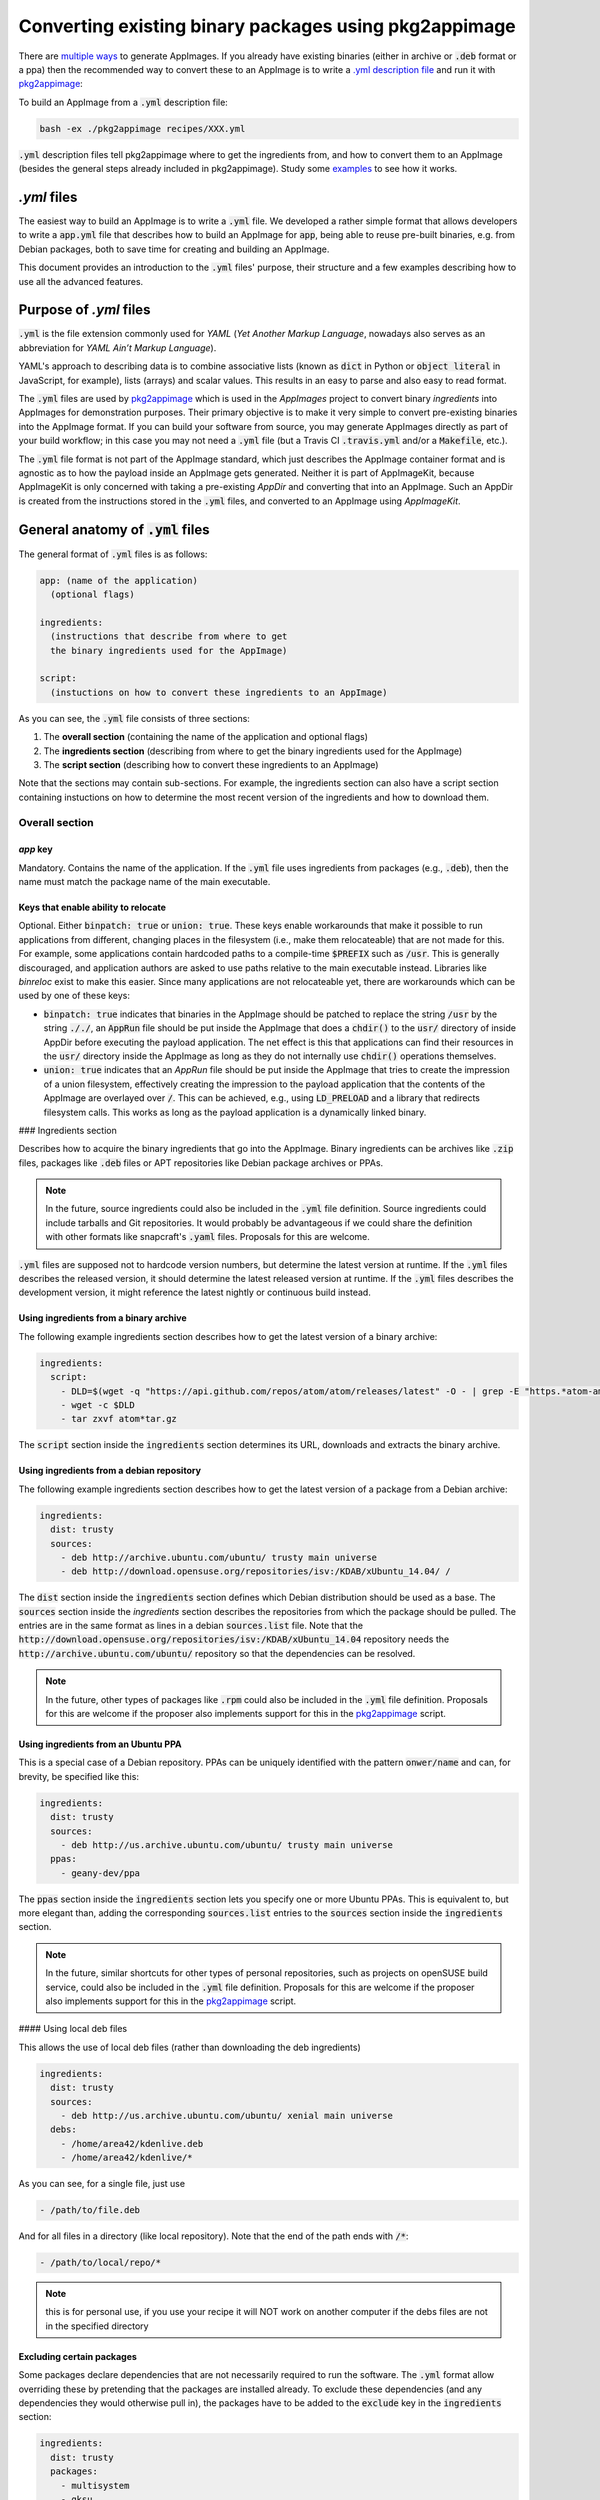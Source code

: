 Converting existing binary packages using pkg2appimage
======================================================

There are `multiple ways <https://github.com/AppImage/AppImageKit/wiki/Creating-AppImages>`_ to generate AppImages. If you already have existing binaries (either in archive or :code:`.deb` format or a ppa) then the recommended way to convert these to an AppImage is to write a `.yml description file <yml-example-file>`_ and run it with `pkg2appimage`_:

To build an AppImage from a :code:`.yml` description file:

.. code-block:: shell

	bash -ex ./pkg2appimage recipes/XXX.yml


:code:`.yml` description files tell pkg2appimage where to get the ingredients from, and how to convert them to an AppImage (besides the general steps already included in pkg2appimage). Study some `examples <yml-example-file>`_ to see how it works.

.. _pkg2appimage: https://github.com/AppImage/AppImages/blob/master/pkg2appimage
.. _yml-example-file: https://github.com/AppImage/AppImages/tree/master/recipes


`.yml` files
------------

The easiest way to build an AppImage is to write a :code:`.yml` file. We developed a rather simple format that allows developers to write a :code:`app.yml` file that describes how to build an AppImage for :code:`app`, being able to reuse pre-built binaries, e.g. from Debian packages, both to save time for creating and building an AppImage.

This document provides an introduction to the :code:`.yml` files' purpose, their structure and a few examples describing how to use all the advanced features.


Purpose of `.yml` files
-----------------------

:code:`.yml` is the file extension commonly used for *YAML* (*Yet Another Markup Language*, nowadays also serves as an abbreviation for *YAML Ain’t Markup Language*).

YAML's approach to describing data is to combine associative lists (known as :code:`dict` in Python or :code:`object literal` in JavaScript, for example), lists (arrays) and scalar values. This results in an easy to parse and also easy to read format.

The :code:`.yml` files are used by `pkg2appimage`_ which is used in the *AppImages* project to convert binary *ingredients* into AppImages for demonstration purposes. Their primary objective is to make it very simple to convert pre-existing binaries into the AppImage format. If you can build your software from source, you may generate AppImages directly as part of your build workflow; in this case you may not need a :code:`.yml` file (but a Travis CI :code:`.travis.yml` and/or a :code:`Makefile`, etc.).

The :code:`.yml` file format is not part of the AppImage standard, which just describes the AppImage container format and is agnostic as to how the payload inside an AppImage gets generated. Neither it is part of AppImageKit, because AppImageKit is only concerned with taking a pre-existing *AppDir* and converting that into an AppImage. Such an AppDir is created from the instructions stored in the :code:`.yml` files, and converted to an AppImage using *AppImageKit*.


General anatomy of :code:`.yml` files
-------------------------------------

The general format of :code:`.yml` files is as follows:

.. code-block:: yaml

  app: (name of the application)
    (optional flags)

  ingredients:
    (instructions that describe from where to get
    the binary ingredients used for the AppImage)

  script:
    (instuctions on how to convert these ingredients to an AppImage)


As you can see, the :code:`.yml` file consists of three sections:

1. The **overall section** (containing the name of the application and optional flags)
2. The **ingredients section** (describing from where to get the binary ingredients used for the AppImage)
3. The **script section** (describing how to convert these ingredients to an AppImage)

Note that the sections may contain sub-sections. For example, the ingredients section can also have a script section containing instuctions on how to determine the most recent version of the ingredients and how to download them.


Overall section
^^^^^^^^^^^^^^^

`app` key
#########

Mandatory. Contains the name of the application. If the :code:`.yml` file uses ingredients from packages (e.g., :code:`.deb`), then the name must match the package name of the main executable.


Keys that enable ability to relocate
####################################

Optional. Either :code:`binpatch: true` or :code:`union: true`. These keys enable workarounds that make it possible to run applications from different, changing places in the filesystem (i.e., make them relocateable) that are not made for this. For example, some applications contain hardcoded paths to a compile-time :code:`$PREFIX` such as :code:`/usr`. This is generally discouraged, and application authors are asked to use paths relative to the main executable instead. Libraries like *binreloc* exist to make this easier. Since many applications are not relocateable yet, there are workarounds which can be used by one of these keys:

* :code:`binpatch: true`  indicates that binaries in the AppImage should be patched to replace the string :code:`/usr` by the string :code:`././`,  an :code:`AppRun` file should be put inside the AppImage that does a :code:`chdir()` to the :code:`usr/` directory of inside AppDir before executing the payload application. The net effect is this that applications can find their resources in the  :code:`usr/` directory inside the AppImage as long as they do not internally use :code:`chdir()` operations themselves.
* :code:`union: true` indicates that an `AppRun` file should be put inside the AppImage that tries to create the impression of a union filesystem, effectively creating the impression to the payload application that the contents of the AppImage are overlayed over :code:`/`. This can be achieved, e.g., using :code:`LD_PRELOAD` and a library that redirects filesystem calls. This works as long as the payload application is a dynamically linked binary.


### Ingredients section

Describes how to acquire the binary ingredients that go into the AppImage. Binary ingredients can be archives like :code:`.zip` files, packages like :code:`.deb` files or APT repositories like Debian package archives or PPAs.

.. note::

	In the future, source ingredients could also be included in the :code:`.yml` file definition. Source ingredients could include tarballs and Git repositories. It would probably be advantageous if we could share the definition with other formats like snapcraft's :code:`.yaml` files. Proposals for this are welcome.


:code:`.yml` files are supposed not to hardcode version numbers, but determine the latest version at runtime. If the  :code:`.yml` files describes the released version, it should determine the latest released version at runtime. If the  :code:`.yml` files describes the development version, it might reference the latest nightly or continuous build instead.


Using ingredients from a binary archive
#######################################

The following example ingredients section describes how to get the latest version of a binary archive:

.. code-block:: yaml

  ingredients:
    script:
      - DLD=$(wget -q "https://api.github.com/repos/atom/atom/releases/latest" -O - | grep -E "https.*atom-amd64.tar.gz" | cut -d'"' -f4)
      - wget -c $DLD
      - tar zxvf atom*tar.gz


The :code:`script` section inside the :code:`ingredients` section determines its URL, downloads and extracts the binary archive.


Using ingredients from a debian repository
##########################################

The following example ingredients section describes how to get the latest version of a package from a Debian archive:

.. code-block:: yaml

  ingredients:
    dist: trusty
    sources:
      - deb http://archive.ubuntu.com/ubuntu/ trusty main universe
      - deb http://download.opensuse.org/repositories/isv:/KDAB/xUbuntu_14.04/ /


The :code:`dist` section inside the :code:`ingredients` section defines which Debian distribution should be used as a base. The :code:`sources` section inside the `ingredients` section describes the repositories from which the package should be pulled. The entries are in the same format as lines in a debian :code:`sources.list` file. Note that the :code:`http://download.opensuse.org/repositories/isv:/KDAB/xUbuntu_14.04` repository needs the :code:`http://archive.ubuntu.com/ubuntu/` repository so that the dependencies can be resolved.

.. note::

	In the future, other types of packages like :code:`.rpm` could also be included in the :code:`.yml` file definition. Proposals for this are welcome if the proposer also implements support for this in the `pkg2appimage`_ script.


Using ingredients from an Ubuntu PPA
####################################

This is a special case of a Debian repository. PPAs can be uniquely identified with the pattern :code:`onwer/name` and can, for brevity, be specified like this:

.. code-block:: yaml

  ingredients:
    dist: trusty
    sources:
      - deb http://us.archive.ubuntu.com/ubuntu/ trusty main universe
    ppas:
      - geany-dev/ppa


The :code:`ppas` section inside the :code:`ingredients` section lets you specify one or more Ubuntu PPAs. This is equivalent to, but more elegant than, adding the corresponding :code:`sources.list` entries to the :code:`sources` section inside the :code:`ingredients` section.

.. note::

	In the future, similar shortcuts for other types of personal repositories, such as projects on openSUSE build service, could also be included in the :code:`.yml` file definition. Proposals for this are welcome if the proposer also implements support for this in the `pkg2appimage`_ script.


#### Using local deb files

This allows the use of local deb files (rather than downloading the deb ingredients)

.. code-block:: yaml

  ingredients:
    dist: trusty
    sources:
      - deb http://us.archive.ubuntu.com/ubuntu/ xenial main universe
    debs:
      - /home/area42/kdenlive.deb
      - /home/area42/kdenlive/*


As you can see, for a single file, just use

.. code-block:: yaml

  - /path/to/file.deb


And for all files in a directory (like local repository). Note that the end of the path ends with :code:`/*`:

.. code-block:: yaml

  - /path/to/local/repo/*


.. note::

	this is for personal use, if you use your recipe it will NOT work on another computer if the debs files are not in the specified directory


Excluding certain packages
##########################

Some packages declare dependencies that are not necessarily required to run the software. The :code:`.yml` format allow overriding these by pretending that the packages are installed already. To exclude these dependencies (and any dependencies they would otherwise pull in), the packages have to be added to the :code:`exclude` key in the :code:`ingredients` section:

.. code-block:: yaml

  ingredients:
    dist: trusty
    packages:
      - multisystem
      - gksu
    sources:
      - deb http://us.archive.ubuntu.com/ubuntu/ trusty main universe
      - deb http://liveusb.info/multisystem/depot all main
    exclude:
      - qemu
      - qemu-kvm
      - cryptsetup
      - libwebkitgtk-3.0-0
      - dmsetup


In this example, excluding :code:`qemu` means that the qemu package and all of its dependencies that it would normally pull into the AppImage will be excluded from the AppImage (unless something else in the AppImage pulls in some of those depdencies already).


Pretending certain versions of dependencies being installed
###########################################################

The dependency information in some packages may result in the package manager to refuse the application to be installed if some **exact** versions of dependencies are not present in the system. In this case, it may be necessary pretend the **exact** version of a dependency to be installed on the target system by using the `pretend` key in the :code:`ingredients` section:

.. code-block:: yaml

  ingredients:
    dist: trusty
    sources:
      - deb http://archive.ubuntu.com/ubuntu/ trusty main universe
    ppas:
      - otto-kesselgulasch/gimp-edge
    pretend:
      - libcups2 1.7.2-0ubuntu1


The assumption here is that every target system has at least the pretended version available, and that newer versions of the pretended package are able to run the application just as well as the pretended version itself *(if this is not the case, then the pretended package has broken downward compatibility and should be fixed)*.


Arbitrary scripts in the ingredients section
############################################

You may add arbitrary shell commands to the :code:`script` section inside the :code:`ingredients` section in order to facilitate the retrieval of the binary ingredients. This allows building AppImages for complex situations as illustrated in the following example:

.. code-block:: yaml

  ingredients:
    script:
      - URL=$(wget -q https://www.fosshub.com/JabRef.html -O - | grep jar | cut -d '"' -f 10)
      - wget -c "$URL"
      - wget -c --no-check-certificate --no-cookies --header "Cookie: oraclelicense=accept-securebackup-cookie" http://download.oracle.com/otn-pub/java/jdk/8u66-b17/jre-8u66-linux-x64.tar.gz


This downloads the payload application, JabRef, and the required JRE which requires to set a special cookie header.

The script could also be used to fetch pre-built Debian packages from a GitHub release page, or to override the version of a package.

Use :code:`post_script` instead of :code:`script` if you need this to run *after* the other ingredient processing has taken place.


Script section
^^^^^^^^^^^^^^

The :code:`script` section may contain arbitrary shell commands that are required to translate the binary ingredients to an :code:`AppDir` suitable for generating an AppImage.


The script section needs to copy ingedients into place
######################################################

If :code:`.deb` packages, Debian repositories or PPAs have been specified in the :code:`ingredients` section, then their dependencies are resolved automatically (taking a blacklist of packages that are assumed to be present on all target systems in a recent enough version into account, such as glibc) and the packages are extracted into an AppDir. The shell commands contained in the :code:`script` section are executed inside the root directory of this AppDir. However, some packages place things in non-standard locations, i.e. the main executable is outside of :code:`usr/bin`. In these cases, the commands contained in the :code:`script` section should normalize the filesystem structure. Sometimes it is also necessary to edit further files to reflect the changed file location. The following example illustrates this:

.. code-block:: yaml

  ingredients:
    dist: trusty
    sources:
      - deb http://archive.ubuntu.com/ubuntu/ trusty main universe

    script:
      - DLD=$(wget -q "https://github.com/feross/webtorrent-desktop/releases/" -O - | grep _amd64.deb | head -n 1 | cut -d '"' -f 2)
      - wget -c "https://github.com/$DLD"

    script:
    - mv opt/webtorrent-desktop/* usr/bin/
    - sed -i -e 's|/opt/webtorrent-desktop/||g' webtorrent-desktop.desktop


In the :code:`ingredients` section, a :code:`.deb` package is downloaded. Then, in the :code:`script` section, the main executable is moved to its standard location in the AppDir. Finally, the :code:`.desktop` file is updated to reflect this.

If other types of binary ingredients have been specified, then the shell commands contained in the :code:`script` section need to retrieve these by copying them into place. Note that since the commands contained in the :code:`script` section are executed inside the root directory of the AppDir, the ingredients downloaded in the `ingredients` sections are one directory level above, i.e., in :code:`../`. The following example illustrates this:

.. code-block:: yaml

  ingredients:
    script:
      - wget -c "https://telegram.org/dl/desktop/linux" --trust-server-names
      - tar xf tsetup.*.tar.xz

    script:
    - cp ../Telegram/Telegram ./usr/bin/telegram-desktop


In the :code:`ingredients` section, an archive is downloaded and unpacked. Then, in the :code:`script` section, the main executable is copied into place inside the AppDir.


The script section needs to copy icon and `.desktop` file in place
##################################################################

Since an AppImage may contain more than one executable binary (e.g. helper binaries launched by the main executable) and also may contain multiple :code:`.desktop` files, a clear entry point into the AppImage is required. For this reason, there is the convention that there should be exactly one :code:`$ID.desktop` file and corresponding icon file in the top-level directory of the AppDir.

The script running the :code:`.yml` file tries to do this automatically, which works if the name of the application specified in the :code:`app:` key matches the name of the :code:`$ID.desktop` file and the corresponding icon file. For example, if :code:`app: myapp` is set, and there is :code:`usr/bin/myapp`, :code:`usr/share/applications/myapp.desktop`, and :code:`usr/share/icons/*/myapp.png`, then the :code:`myapp.desktop` and :code:`myapp.png` files are automatically copied into the top-level directory of the AppDir. Unfortunately, many packages are  in their naming. In that case, the shell commands contained in the :code:`script` section must copy exactly one :code:`$ID.desktop` file and the corresponding icon file into the top-level directory of the AppDir. The following example illustrates this:

.. code-block:: yaml

  script:
    - tar xf ../fritzing* -C usr/bin/ --strip 1
    - mv usr/bin/fritzing.desktop .


Unfortunately, many applications don't include a :code:`$ID.desktop` file. If it is missing, the shell commands contained in the :code:`script` section need to create it. The following (simplified) example illustrates this:

.. code-block:: yaml

  script:
    - # Workaround for:
    - # https://bugzilla.mozilla.org/show_bug.cgi?id=296568
    - cat > firefox.desktop <<EOF
    - [Desktop Entry]
    - Type=Application
    - Name=Firefox
    - Icon=firefox
    - Exec=firefox %u
    - Categories=GNOME;GTK;Network;WebBrowser;
    - MimeType=text/html;text/xml;application/xhtml+xml;
    - StartupNotify=true
    - EOF


.. note::
	The optional :code:`desktopintegration` script assumes that the name of the application specified in the :code:`app:` key matches the name of the :code:`$ID.desktop` file and the corresponding main executable (case-sensitive). For example, if :code:`app: myapp` is set, it expects :code:`usr/bin/myapp`and :code:`usr/share/applications/myapp.desktop`. For this reason, if you want to use the optional :code:`desktopintegration` script, you may rearrange the AppDir. The following example illustrates this:

    .. code-block:: yaml

      script:
        - cp ./usr/share/applications/FBReader.desktop fbreader.desktop
        - sed -i -e 's|Exec=FBReader|Exec=fbreader|g' fbreader.desktop
        - sed -i -e 's|Name=.*|Name=FBReader|g' fbreader.desktop
        - sed -i -e 's|Icon=.*|Icon=fbreader|g' fbreader.desktop
        - mv usr/bin/FBReader usr/bin/fbreader
        - cp usr/share/pixmaps/FBReader.png fbreader.png
